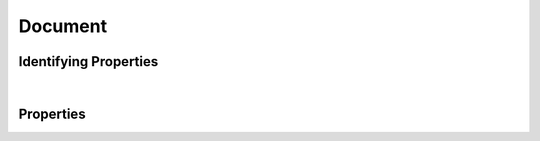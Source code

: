 ========
Document
========



.. raw:: html

    Description of properties for the SMaHT Portal object type <b>Document</b>.
    
    Properties whose types are in <span style='color:green'>green</span> are <i>reference</i> properties.
    In the <i>Properties</i> section, properties in <span style='color:red'>red</span> are <i>required</i> properties,
    and those in <span style='color:blue'>blue</span> are <i>identifying</i> properties. <p />
    <br /><u>Description</u>: Data content and metadata, typically for simple files (text, pdf, etc.)



Identifying Properties
~~~~~~~~~~~~~~~~~~~~~~

.. raw:: html

    <table class="schema-table" width="100%"> <tr> <th> Property </td> <th> Attributes </td> <th> Description </td> </tr> <tr> <td width="5%"> <b>aliases</b> </td> <td> array of string </td> <td> <i>See below for more details.</i> </td> </tr> <tr> <td width="5%"> <b>uuid</b> </td> <td> string </td> <td> <i>See below for more details.</i> </td> </tr> </table>

|




Properties
~~~~~~~~~~

.. raw:: html

    <table class="schema-table" width="104%"> <tr> <th> Property </td> <th> Attributes </td> <th> Description </td> </tr> <tr> <td width="5%" style="white-space:nowrap;"> <b><span style='color:blue'>aliases</span></b> </td> <td width="15%" style="white-space:nowrap;"> <u><b>array</b> of <b>string</b></u><br />•&nbsp;unique<br /> </td> <td width="80%"> Institution-specific ID (e.g. bgm:cohort-1234-a). </td> </tr> <tr> <td width="5%" style="white-space:nowrap;"> <b>attachment</b> </td> <td width="15%" style="white-space:nowrap;"> <b>object</b> </td> <td width="80%"> File attached to this Item. </td> </tr> <tr> <td width="5%" style="white-space:nowrap;padding-left:20pt"> <b><span style='font-weight:normal;'>attachment</span> <b>.</b> blob_id</b> </td> <td width="15%" style="white-space:nowrap;"> <b>string</b> </td> <td width="80%"> - </td> </tr> <tr> <td width="5%" style="white-space:nowrap;padding-left:20pt"> <b><span style='font-weight:normal;'>attachment</span> <b>.</b> download</b> </td> <td width="15%" style="white-space:nowrap;"> <b>string</b> </td> <td width="80%"> File Name of the attachment. </td> </tr> <tr> <td width="5%" style="white-space:nowrap;padding-left:20pt"> <b><span style='font-weight:normal;'>attachment</span> <b>.</b> height</b> </td> <td width="15%" style="white-space:nowrap;"> <b>integer</b> </td> <td width="80%"> Height of the image attached, in pixels. </td> </tr> <tr> <td width="5%" style="white-space:nowrap;padding-left:20pt"> <b><span style='font-weight:normal;'>attachment</span> <b>.</b> href</b> </td> <td width="15%" style="white-space:nowrap;"> <b>string</b> </td> <td width="80%"> Path to download the file attached to this Item. [Internal webapp URL for document file] </td> </tr> <tr> <td width="5%" style="white-space:nowrap;padding-left:20pt"> <b><span style='font-weight:normal;'>attachment</span> <b>.</b> md5sum</b> </td> <td width="15%" style="white-space:nowrap;"> <b>string</b> </td> <td width="80%"> Use this to ensure that your file was downloaded without errors or corruption. </td> </tr> <tr> <td width="5%" style="white-space:nowrap;padding-left:20pt"> <b><span style='font-weight:normal;'>attachment</span> <b>.</b> size</b> </td> <td width="15%" style="white-space:nowrap;"> <b>integer</b> </td> <td width="80%"> Size of the attachment on disk. </td> </tr> <tr> <td width="5%" style="white-space:nowrap;padding-left:20pt"> <b><span style='font-weight:normal;'>attachment</span> <b>.</b> <u>type</u><span style='font-weight:normal;font-family:arial;color:#222222;'><br />&nbsp;•&nbsp;application/msword<br />&nbsp;•&nbsp;application/vnd.ms-excel<br />&nbsp;•&nbsp;application/vnd.openxmlformats-o<br />&nbsp;&nbsp;&nbsp;fficedocument.spreadsheetml.sheet<br />&nbsp;•&nbsp;application/pdf<br />&nbsp;•&nbsp;application/zip<br />&nbsp;•&nbsp;application/proband+xml<br />&nbsp;•&nbsp;text/plain<br />&nbsp;•&nbsp;text/tab-separated-values<br />&nbsp;•&nbsp;image/jpeg<br />&nbsp;•&nbsp;image/tiff<br />&nbsp;•&nbsp;image/gif<br />&nbsp;•&nbsp;text/html<br />&nbsp;•&nbsp;image/png<br />&nbsp;•&nbsp;image/svs<br />&nbsp;•&nbsp;text/autosql</span></b> </td> <td width="15%" style="white-space:nowrap;"> <b>enum</b> of string </td> <td width="80%"> - </td> </tr> <tr> <td width="5%" style="white-space:nowrap;padding-left:20pt"> <b><span style='font-weight:normal;'>attachment</span> <b>.</b> width</b> </td> <td width="15%" style="white-space:nowrap;"> <b>integer</b> </td> <td width="80%"> Width of the image attached, in pixels. </td> </tr> <tr> <td width="5%" style="white-space:nowrap;"> <b>consortia</b> </td> <td width="15%" style="white-space:nowrap;"> <u><b>array</b> of <b>string</b></u><br />•&nbsp;unique<br /> </td> <td width="80%"> Consortia associated with this item. </td> </tr> <tr> <td width="5%" style="white-space:nowrap;"> <b>description</b> </td> <td width="15%" style="white-space:nowrap;"> <b>string</b> </td> <td width="80%"> Plain text description of the item. </td> </tr> <tr> <td width="5%" style="white-space:nowrap;"> <b>display_title</b> </td> <td width="15%" style="white-space:nowrap;"> <b>string</b> </td> <td width="80%"> - </td> </tr> <tr> <td width="5%" style="white-space:nowrap;"> <b><u>status</u><span style='font-weight:normal;font-family:arial;color:#222222;'><br />&nbsp;•&nbsp;public<br />&nbsp;•&nbsp;draft<br />&nbsp;•&nbsp;released<br />&nbsp;•&nbsp;in review&nbsp;←&nbsp;<small><b>default</b></small><br />&nbsp;•&nbsp;obsolete<br />&nbsp;•&nbsp;deleted</span></b> </td> <td width="15%" style="white-space:nowrap;"> <b>enum</b> of string </td> <td width="80%"> - </td> </tr> <tr> <td width="5%" style="white-space:nowrap;"> <b>submission_centers</b> </td> <td width="15%" style="white-space:nowrap;"> <u><b>array</b> of <b>string</b></u><br />•&nbsp;unique<br /> </td> <td width="80%"> Submission Centers associated with this item. </td> </tr> <tr> <td width="5%" style="white-space:nowrap;"> <b><span style='color:blue'>uuid</span></b> </td> <td width="15%" style="white-space:nowrap;"> <b>string</b> </td> <td width="80%"> Unique ID by which this object is identified. </td> </tr> </table>
    <p />
